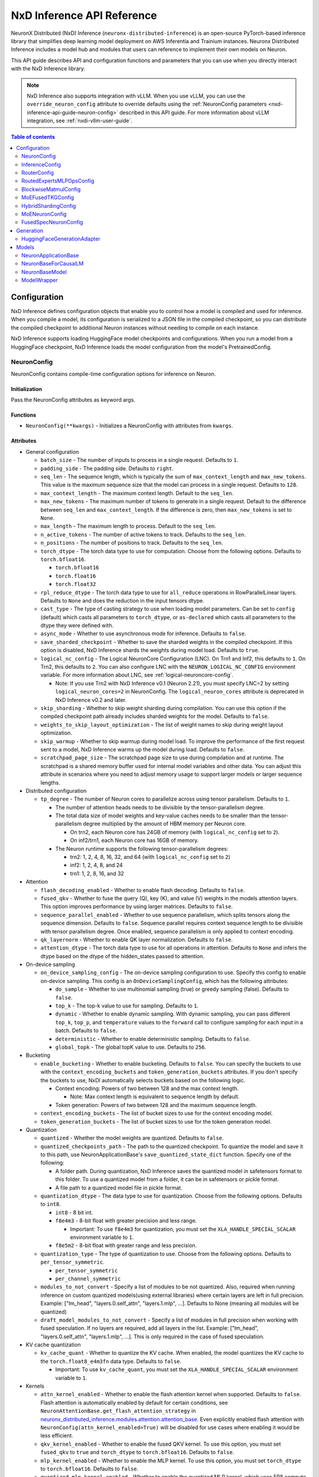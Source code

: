 .. _nxd-inference-api-guide:

NxD Inference API Reference
===========================

NeuronX Distributed (NxD) Inference (``neuronx-distributed-inference``) is
an open-source PyTorch-based inference library that simplifies deep learning
model deployment on AWS Inferentia and Trainium instances. Neuronx Distributed
Inference includes a model hub and modules that users can reference to
implement their own models on Neuron.

This API guide describes API and configuration functions and parameters that you
can use when you directly interact with the NxD Inference library.

.. note ::

   NxD Inference also supports integration with vLLM. When you use vLLM, you can
   use the ``override_neuron_config`` attribute to override defaults using the
   :ref:`NeuronConfig parameters <nxd-inference-api-guide-neuron-config>` described
   in this API guide. For more information about vLLM integration, see :ref:`nxdi-vllm-user-guide`.


.. contents:: Table of contents
   :local:
   :depth: 2

Configuration
-------------

NxD Inference defines configuration objects that enable you to control how a model
is compiled and used for inference. When you compile a model, its configuration is
serialized to a JSON file in the compiled checkpoint, so you can distribute the
compiled checkpoint to additional Neuron instances without needing to compile on
each instance.

NxD Inference supports loading HuggingFace model checkpoints and configurations.
When you run a model from a HuggingFace checkpoint, NxD Inference loads the model
configuration from the model's PretrainedConfig.

.. _nxd-inference-api-guide-neuron-config:

NeuronConfig
~~~~~~~~~~~~

NeuronConfig contains compile-time configuration options for inference on Neuron. 

Initialization
^^^^^^^^^^^^^^

Pass the NeuronConfig attributes as keyword args.

Functions
^^^^^^^^^

- ``NeuronConfig(**kwargs)`` - Initializes a NeuronConfig with
  attributes from ``kwargs``.

Attributes
^^^^^^^^^^

- General configuration

  - ``batch_size`` - The number of inputs to process in a single
    request. Defaults to ``1``.
  - ``padding_side`` - The padding side. Defaults to ``right``.
  - ``seq_len`` - The sequence length, which is typically the sum of
    ``max_context_length`` and ``max_new_tokens``. This value is the
    maximum sequence size that the model can process in a single
    request. Defaults to ``128``.
  - ``max_context_length`` - The maximum context length. Default to the
    ``seq_len``.
  - ``max_new_tokens`` - The maximum number of tokens to generate in a
    single request. Default to the difference between ``seq_len`` and
    ``max_context_length``. If the difference is zero, then
    ``max_new_tokens`` is set to ``None``.
  - ``max_length`` - The maximum length to process. Default to the
    ``seq_len``.
  - ``n_active_tokens`` - The number of active tokens to track. Defaults
    to the ``seq_len``.
  - ``n_positions`` - The number of positions to track. Defaults to the
    ``seq_len``.
  - ``torch_dtype`` - The torch data type to use for computation. Choose
    from the following options. Defaults to ``torch.bfloat16``.

    - ``torch.bfloat16``
    - ``torch.float16``
    - ``torch.float32``

  - ``rpl_reduce_dtype`` - The torch data type to use for ``all_reduce``
    operations in RowParallelLinear layers. Defaults to ``None`` and does the 
    reduction in the input tensors dtype.
  - ``cast_type`` - The type of casting strategy to use when loading model parameters. 
    Can be set to ``config`` (default) which casts all parameters to ``torch_dtype``, 
    or ``as-declared`` which casts all parameters to the dtype they were defined with.
  - ``async_mode`` - Whether to use asynchronous mode for inference.
    Defaults to ``false``.
  - ``save_sharded_checkpoint`` - Whether to save the sharded weights in
    the compiled checkpoint. If this option is disabled, NxD Inference
    shards the weights during model load. Defaults to ``true``.
  - ``logical_nc_config`` - The Logical NeuronCore Configuration (LNC).
    On Trn1 and Inf2, this defaults to ``1``. On Trn2, this defaults to ``2``.
    You can also configure LNC with the ``NEURON_LOGICAL_NC_CONFIG`` environment
    variable. For more information about LNC, see :ref:`logical-neuroncore-config`.

    - Note: If you use Trn2 with NxD Inference v0.1 (Neuron 2.21), you must
      specify LNC=2 by setting ``logical_neuron_cores=2`` in NeuronConfig.
      The ``logical_neuron_cores`` attribute is deprecated in NxD Inference v0.2
      and later.

  - ``skip_sharding`` - Whether to skip weight sharding during compilation.
    You can use this option if the compiled checkpoint path already
    includes sharded weights for the model. Defaults to ``false``.
  - ``weights_to_skip_layout_optimization`` - The list of weight names
    to skip during weight layout optimization.
  - ``skip_warmup`` - Whether to skip warmup during model load. To improve
    the performance of the first request sent to a model, NxD Inference
    warms up the model during load. Defaults to ``false``.
  - ``scratchpad_page_size`` - The scratchpad page size to use during compilation
    and at runtime. The scratchpad is a shared memory buffer used for internal
    model variables and other data. You can adjust this attribute in scenarios
    where you need to adjust memory usage to support larger models or larger
    sequence lengths.

- Distributed configuration

  - ``tp_degree`` - The number of Neuron cores to parallelize across
    using tensor parallelism. Defaults to ``1``.

    - The number of attention heads needs to be divisible by the
      tensor-parallelism degree.
    - The total data size of model weights and key-value caches needs to
      be smaller than the tensor-parallelism degree multiplied by the
      amount of HBM memory per Neuron core.

      - On trn2, each Neuron core has 24GB of memory (with
        ``logical_nc_config`` set to ``2``).
      - On inf2/trn1, each Neuron core has 16GB of memory.

    - The Neuron runtime supports the following tensor-parallelism
      degrees:

      - trn2: 1, 2, 4, 8, 16, 32, and 64 (with ``logical_nc_config``
        set to ``2``)
      - inf2: 1, 2, 4, 8, and 24
      - trn1: 1, 2, 8, 16, and 32

- Attention

  - ``flash_decoding_enabled`` - Whether to enable flash decoding.
    Defaults to ``false``.
  - ``fused_qkv`` - Whether to fuse the query (Q), key (K), and value
    (V) weights in the models attention layers. This option improves
    performance by using larger matrices. Defaults to ``false``.
  - ``sequence_parallel_enabled`` - Whether to use sequence parallelism,
    which splits tensors along the sequence dimension. Defaults to
    ``false``. Sequence parallel requires context sequence length to
    be divisible with tensor parallelism degree. Once enabled, sequence parallelism
    is only applied to context encoding.
  - ``qk_layernorm`` - Whether to enable QK layer normalization.
    Defaults to ``false``.
  - ``attention_dtype`` - The torch data type to use for all operations in attention. 
    Defaults to ``None`` and infers the dtype based on the dtype of the hidden_states passed to attention.

- On-device sampling

  - ``on_device_sampling_config`` - The on-device sampling configuration
    to use. Specify this config to enable on-device sampling. This
    config is an ``OnDeviceSamplingConfig``, which has the following
    attributes:

    - ``do_sample`` - Whether to use multinomial sampling (true) or
      greedy sampling (false). Defaults to ``false``.
    - ``top_k`` - The top-k value to use for sampling. Defaults to
      ``1``.
    - ``dynamic`` - Whether to enable dynamic sampling. With dynamic
      sampling, you can pass different ``top_k``, ``top_p``, and
      ``temperature`` values to the ``forward`` call to configure
      sampling for each input in a batch. Defaults to ``false``.
    - ``deterministic`` - Whether to enable deterministic sampling.
      Defaults to ``false``.
    - ``global_topk`` - The global topK value to use. Defaults to
      ``256``.

- Bucketing

  - ``enable_bucketing`` - Whether to enable bucketing. Defaults to
    ``false``. You can specify the buckets to use with the
    ``context_encoding_buckets`` and ``token_generation_buckets``
    attributes. If you don't specify the buckets to use, NxDI
    automatically selects buckets based on the following logic.

    - Context encoding: Powers of two between 128 and the max context
      length.

      - Note: Max context length is equivalent to sequence length by
        default.

    - Token generation: Powers of two between 128 and the maximum
      sequence length.

  - ``context_encoding_buckets`` - The list of bucket sizes to use for
    the context encoding model.
  - ``token_generation_buckets`` - The list of bucket sizes to use for
    the token generation model.

- Quantization

  - ``quantized`` - Whether the model weights are quantized. Defaults to
    ``false``.
  - ``quantized_checkpoints_path`` - The path to the quantized
    checkpoint. To quantize the model and save it to this path, use
    NeuronApplicationBase's ``save_quantized_state_dict`` function.
    Specify one of the following:

    - A folder path. During quantization, NxD Inference
      saves the quantized model in safetensors format to this folder. To
      use a quantized model from a folder, it can be in safetensors or
      pickle format.
    - A file path to a quantized model file in pickle format.

  - ``quantization_dtype`` - The data type to use for quantization.
    Choose from the following options. Defaults to ``int8``.

    - ``int8`` - 8 bit int.
    - ``f8e4m3`` - 8-bit float with greater precision and less range.

      - Important: To use ``f8e4m3`` for quantization, you must set the
        ``XLA_HANDLE_SPECIAL_SCALAR`` environment variable to ``1``.

    - ``f8e5m2`` - 8-bit float with greater range and less precision.

  - ``quantization_type`` - The type of quantization to use. Choose from
    the following options. Defaults to ``per_tensor_symmetric``.

    - ``per_tensor_symmetric``
    - ``per_channel_symmetric``

  - ``modules_to_not_convert`` - Specify a list of modules to be not quantized. Also, required when running inference on custom quantized models(using external libraries) where certain layers are left in full precision. Example: ["lm_head", "layers.0.self_attn", "layers.1.mlp", ...].
    Defaults to None (meaning all modules will be quantized)

  - ``draft_model_modules_to_not_convert`` - Specify a list of modules in full precision when working with fused speculation. If no layers are required, add all layers in the list. Example: ["lm_head", "layers.0.self_attn", "layers.1.mlp", ...].
    This is only required in the case of fused speculation.

- KV cache quantization

  - ``kv_cache_quant`` - Whether to quantize the KV cache. When enabled,
    the model quantizes the KV cache to the ``torch.float8_e4m3fn`` data
    type. Defaults to ``false``.

    - Important: To use ``kv_cache_quant``, you must set the
      ``XLA_HANDLE_SPECIAL_SCALAR`` environment variable to ``1``.

- Kernels

  - ``attn_kernel_enabled`` - Whether to enable the flash attention
    kernel when supported. Defaults to ``false``. Flash attention is automatically enabled by default for certain conditions,
    see ``NeuronAttentionBase.get_flash_attention_strategy`` in 
    `neuronx_distributed_inference.modules.attention.attention_base <https://github.com/aws-neuron/neuronx-distributed-inference/blob/main/src/neuronx_distributed_inference/modules/attention/attention_base.py>`_.
    Even explicitly enabled flash attention with ``NeuronConfig(attn_kernel_enabled=True)`` will be disabled for use cases
    where enabling it would be less efficient.
  - ``qkv_kernel_enabled`` - Whether to enable the fused QKV kernel. To
    use this option, you must set ``fused_qkv`` to ``true`` and ``torch_dtype``
    to ``torch.bfloat16``. Defaults to ``false``.
  - ``mlp_kernel_enabled`` - Whether to enable the MLP kernel. To use this
    option, you must set ``torch_dtype`` to ``torch.bfloat16``. Defaults
    to ``false``.
  - ``quantized_mlp_kernel_enabled`` - Whether to enable the quantized
    MLP kernel, which uses FP8 compute to improve performance. To use this
    option, you must set ``mlp_kernel_enabled`` to ``true``. Defaults to ``false``.
  - ``rmsnorm_quantize_kernel_enabled`` - Whether to enable the
    quantized RMS norm kernel. Defaults to ``false``.

- Continuous batching

  - ``is_continuous_batching`` - Whether to enable continuous batching.
    Defaults to ``false``.
  - ``max_batch_size`` - The maximum batch size to use for continuous
    batching. Defaults to ``batch_size``.
  - ``ctx_batch_size`` - The maximum batch size to use for the context
    encoding model in continuous batching. Defaults to ``batch_size``.
  - ``tkg_batch_size`` - The maximum batch size to use for the token
    generation model in continuous batching. Defaults to ``batch_size``.

- Speculative decoding

  - ``speculation_length`` - The number of tokens to generate with the
    draft model before checking work with the primary model. Set this
    value to a positive integer to enable speculation. Defaults to
    ``0``.
  - ``spec_batch_size`` - The batch size to use for speculation.
    Defaults to ``batch_size``.
  - ``enable_eagle_speculation`` - Whether to enable EAGLE speculation,
    where the previous hidden state is passed to a specialized target
    model to improve performance. Defaults to ``false``.
  - ``enable_eagle_draft_input_norm`` - Whether to perform input
    normalization in the EAGLE draft model. Defaults to ``false``.
  - ``enable_fused_speculation`` - Whether to enable fused speculation,
    where the target and draft model are fused into a single compiled
    model to improve performance. Fused speculation is enabled by
    default if ``enable_eagle_speculation`` is true. Otherwise, this
    defaults to ``false``.

- Medusa decoding - Medusa is a speculation method that uses multiple
  smaller LM heads to perform speculation.

  - ``is_medusa`` - Whether to use Medusa decoding. Defaults to
    ``false``
  - ``medusa_speculation_length`` - The number of tokens to generate
    with the Medusa heads before checking work with the primary model.
    Set this value to a positive integer. Defaults to ``0``.
  - ``num_medusa_heads`` - The number of LM heads to use for Medusa.
    Defaults to ``0``.
  - ``medusa_tree`` - The Medusa tree to use. For an example, see
    ``medusa_mc_sim_7b_63.json`` in the ``examples`` folder.



- Multi-LoRA serving

  - ``lora_config`` - The multi-lora serving configuration to use. Defaults to ``none``. Specify this config to enable multi-LoRA serving. This
    config is ``LoraServingConfig``, which has the following
    attributes:

    - ``max_loras`` - The maximum number of concurrent LoRA adapters 
      in device memory. Defaults to ``1``.
    - ``lora_ckpt_paths`` - The checkpoint paths for LoRA adapters with key-value pairs. The key is the adapter ID and the value is the local path of the LoRA adapter checkpoint.
    - ``lora_memory_transpose`` - Transpose memory layout to optimize 
      inference performance. Defaults to ``True``.
    - ``lora_shard_linear_layer`` - Shard the linear layer across TP group to 
      reduce memory consumption at the cost of communication overehead. 
      Defaults to ``False``.


- Compilation configuration

  - ``cc_pipeline_tiling_factor`` - The pipeline tiling factor to use
    for collectives. Defaults to ``2``.

- Debugging

  - ``output_logits`` - Whether to return model logits from the Neuron device
    when using on-device sampling. With on-device sampling, the model samples
    the logits on-device to return a singular token, and the model output includes only
    the tokens (without the logits) to improve performance. The ``output_logits`` feature enables
    you to output the logits alongside the token, which enables you to run logit
    validation and investigate the model output. Note: This feature
    impacts performance and shouldn't be used in production; this should 
    only be used for testing and debugging model logits.

InferenceConfig
~~~~~~~~~~~~~~~

InferenceConfig contains a NeuronConfig and model configuration
attributes.


.. _initialization-1:

Initialization
^^^^^^^^^^^^^^

You can pass attributes through keyword args, or provide a
``load_config`` hook that is called during initialization to load the
configuration attributes.

InferenceConfig is compatible with HuggingFace ``transformers``. To use
a model from HuggingFace ``transformers``, you can populate an
InferenceConfig with the attributes from the model's PretrainedConfig,
which is stored in ``config.json`` in the model checkpoint.

::

   from neuronx_distributed_inference.models.llama import (
       LlamaInferenceConfig,
       LlamaNeuronConfig
   )
   from neuronx_distributed_inference.utils.hf_adapter import load_pretrained_config

   model_path = "/home/ubuntu/models/Meta-Llama-3.1-8B"

   neuron_config = LlamaNeuronConfig()
   config = LlamaInferenceConfig(
       neuron_config,
       load_config=load_pretrained_config(model_path),
   )

.. _attributes-1:

Attributes
^^^^^^^^^^

An InferenceConfig includes ``neuron_config`` and any other attributes
that you set during initialization.

- ``neuron_config`` - The NeuronConfig for this inference config.
- ``fused_spec_config`` - The FusedSpecNeuronConfig for this inference
  config. Provide a fused spec config if using fused speculation.
- ``load_config`` - The ``load_config`` hook to run during
  initialization. You can provide a load config hook to load
  configuration attributes from another source. To load from a
  HuggingFace PretrainedConfig, pass the load config hook returned by
  ``load_pretrained_config``. The ``load_pretrained_config`` hook
  provider takes the model path as its argument.

InferenceConfig also supports an attribute map, which lets you configure
additional names or aliases for attributes. When you get or set an
attribute by an alias, you retrieve or modify the value of the original
attribute. When you initialize an InferenceConfig from a HuggingFace
PretrainedConfig, it automatically inherits the attribute map from that
PretrainedConfig.

.. _functions-1:

Functions
^^^^^^^^^

- ``InferenceConfig(neuron_config, load_config=None, **kwargs)`` -
  Initializes an InferenceConfig.
- ``load_config(self)`` - Loads the config attributes. This function
  does nothing by default; subclasses can override it to provide a
  model-specific implementation. This function is called during
  initialization unless a ``load_config`` hook is provided.
- ``get_required_attributes(self)`` - Returns the list of attribute
  names that must be present in this config for it to validate during
  initialization. This function returns an empty list by default;
  subclasses can override it to require model-specific attributes to be
  present.
- ``validate_config(self)`` - Checks that the config is valid. This
  function is called during initialization. By default, this function
  checks that the attributes returned by ``get_required_attributes`` are
  present. Subclasses can override this function to implement
  model-specific validation.
- ``save(self, model_path)`` - Serializes the config to a JSON file,
  ``neuron_config.json`` in the given model path.
- ``to_json_file(self, json_file)`` - Serializes the config to the given
  JSON file.
- ``to_json_string(self)`` - Serializes the config to a string in JSON
  format.
- ``load(cls, model_path, **kwargs)`` - Loads the config from the
  ``neuron_config.json`` file in the given model path. You can specify
  ``kwargs`` to override attributes in the config.
- ``from_json_file(cls, json_file, **kwargs)`` - Loads the config from
  the given JSON file. You can specify ``kwargs`` to override attributes
  in the config.
- ``from_json_string(cls, json_string, **kwargs)`` - Loads the config
  from the given JSON string. You can specify ``kwargs`` to override
  attributes in the config.
- ``get_neuron_config_cls(cls)`` - Returns the NeuronConfig class type
  to use for this InferenceConfig. This function returns
  ``NeuronConfig`` by default; subclasses can override this function to
  configure a specific NeuronConfig subclass to use.

RouterConfig
~~~~~~~~~~~

Configuration class for expert router in mixture-of-experts models. This config specifies the activation function and data type used in the router component.

.. _initialization-4:

Initialization
^^^^^^^^^^^^^

Initialize directly with parameters or use the from_kwargs class method.

.. _functions-4:

Functions
^^^^^^^^

- ``RouterConfig(**kwargs)`` - Initializes router configuration with specified activation function and data type.

.. _attributes-4:

Attributes
^^^^^^^^^

- ``act_fn`` - Activation function to use in the router. Defaults to ``"softmax"``. See ACT2FN for supported activations.
- ``dtype`` - Data type for router computations. Defaults to ``torch.float32``.

RoutedExpertsMLPOpsConfig
~~~~~~~~~~~~~~~~~~~~~~~~

Configuration class for routed experts in mixture-of-experts models. This class shares several configuration flags with MoENeuronConfig and provides additional settings specific to expert MLPs.

.. _initialization-6:

Initialization
^^^^^^^^^^^^^

Initialize with specific parameters for expert MLP operations.

.. _attributes-6:

Attributes
^^^^^^^^^

- ``num_experts`` - Total number of experts in the model.
- ``hidden_size`` - Hidden dimension of the layers.
- ``intermediate_size`` - Intermediate dimension of the layers.
- ``top_k`` - Number of experts activated per token. Must be less than or equal to num_experts.
- ``hidden_act`` - Activation function for hidden layers. See ACT2FN for supported activations.
- ``glu_mlp`` -  When True, combines gate and up projection; otherwise, uses simple up projection.
- ``bias`` - Whether to include bias terms in linear layers. Defaults to ``False``.
- ``glu_type`` - Type of GLU activation to use. Defaults to ``GLUType.GLU``.
- ``hidden_act_scaling_factor`` - Scaling factor applied to gate projections before activation. Defaults to ``1.0``
- ``hidden_act_bias`` - Bias term added to the up projection values. Defaults to ``0.0``.
- ``capacity_factor`` - Controls expert capacity and token dropping rate. None indicates full capacity with no token dropping.
- ``use_index_calc_kernel`` - Whether to use specialized kernel for index calculations. Defaults to ``False``.
- ``gate_clamp_upper_limit`` - Upper bound for clamping expert MLP gate projection results. No clamping if ``None``.
- ``gate_clamp_lower_limit`` - Lower bound for clamping expert MLP gate projection results. No clamping if ``None``.
- ``up_clamp_upper_limit`` - Upper bound for clamping expert MLP up projection results. No clamping if ``None``.
- ``up_clamp_lower_limit`` - Lower bound for clamping expert MLP up projection results. No clamping if ``None``.
- ``normalize_top_k_affinities`` - Whether to normalize chosen experts' affinities before combining with MLP outputs. Defaults to ``False``.
- ``early_expert_affinity_modulation`` - Whether to enable early modulation of expert affinities. Defaults to ``False``.
- ``input_layer_init_method`` - Initialization function for input linear layer weights. Defaults to ``None``.
- ``output_layer_init_method`` - Initialization function for output linear layer weights. Defaults to ``None``.
- ``enable_spmd_rank`` - Whether to use runtime rank information in inference. Defaults to ``False``.
- ``is_prefill`` - Whether the configuration is for prefill computation. Defaults to ``None``.

BlockwiseMatmulConfig
~~~~~~~~~~~~~~~~~~~~

Configuration class for blockwise matrix multiplication operations. This config contains settings that control how blockwise matrix multiplication is performed, particularly in the context of expert MLPs.

.. _initialization-3:

Initialization
^^^^^^^^^^^^^

Initialize with specific parameters or use the from_kwargs class method.

.. _functions-3:

Functions
^^^^^^^^

- ``BlockwiseMatmulConfig(**kwargs)`` - Initializes configuration with the specified attributes.

.. _attributes-3:

Attributes
^^^^^^^^^

- ``block_size`` - Size of blocks used in blockwise matrix multiplication.
- ``use_block_parallel`` - Whether to enable block parallel blockwise matmul NKI kernel.
- ``block_sharding_strategy`` - Strategy for block parallel blockwise matmul kernel implementation.

  - ``BlockShardStrategy.HI_LO`` - distribute upper half and lower half blocks across LNCs.
  - ``BlockShardStrategy.PING_PONG`` - distribute odd blocks on NC0 and even blocks on NC1.
  
- ``skip_dma_token`` - Kernel optimization flag for skipping token DMA operations for padding. When true, inputs to blockwise kernel don't require padding.
- ``skip_dma_weight`` - Kernel optimization flag for skipping weight DMA operations for padding.
- ``logical_nc_config`` - LNC size configuration. Defaults to 1 on trn1 and 2 on trn2.
- ``blockwise_nki_autograd_cls`` - NKI function implementing blockwise matmul for expert MLPs. Defaults to ``BlockwiseMatmulNKIFunc`` when None.
- ``use_torch_block_wise`` - Forces using PyTorch implementation of blockwise matmul for expert MLPs instead of NKI kernel.
- ``parallelize_token_to_block_mapping`` - Enables parallel computation of block position to token indices mapping. Enabled by default.
- ``optimized_block_to_token_mapping`` - When enabled, token position in blocks will only include top k experts.
- ``always_augment_inputs_for_blockwise_matmul`` - Forces padding of inputs to blockwise kernel regardless of skip_dma value.
- ``use_shard_on_intermediate_dynamic_while`` - Enables shard-on-intermediate dynamic while kernel.
- ``use_shard_on_block_dynamic_while`` - Enables shard-on-block dynamic while kernel.
- ``num_static_blocks`` - Number of static blocks to compute in dynamic kernel. Static blocks have fixed computation, while dynamic blocks can be skipped.

MoEFusedTKGConfig
~~~~~~~~~~~~~~~~

Configuration class for fused Token Generation operations in mixture-of-experts models. This config controls various kernel optimizations and fusion options.

.. _initialization-7:

Initialization
^^^^^^^^^^^^^

Initialize with settings for quantization and kernel enablement options.

.. _attributes-7:

Attributes
^^^^^^^^^

- ``quantized`` - Whether weights are quantized or not.
- ``moe_fused_kernel_enabled`` - Whether to enable the fused MoE kernel. Defaults to ``None``.
- ``router_topk_kernel_enabled`` - Whether to enable the router top-k kernel optimization. Defaults to ``None``.
- ``expert_mlp_kernel_enabled`` - Whether to enable the expert MLP kernel optimization. Defaults to ``None``.
- ``shared_mlp_kernel_enabled`` - Whether to enable the shared MLP kernel optimization. Defaults to ``None``.

HybridShardingConfig
~~~~~~~~~~~~~~~~~~~

Configuration class for hybrid sharding in mixture-of-experts models. This config specifies different parallelism degrees for CTE (Context Encoding) and TKG (Token Generation) components.

.. _initialization-5:

Initialization
^^^^^^^^^^^^^

Initialize with keyword arguments specifying parallelism degrees.

.. _functions-5:

Functions
^^^^^^^^

- ``HybridShardingConfig(**kwargs)`` - Initializes configuration with specified parallelism degrees.

.. _attributes-5:

Attributes
^^^^^^^^^

- ``moe_cte_tp_degree`` - Tensor parallelism degree for Context Encoding. Defaults to ``1``.
- ``moe_cte_ep_degree`` - Expert parallelism degree for Context Encoding. Defaults to ``1``.
- ``moe_tkg_tp_degree`` - Tensor parallelism degree for Token Generation. Defaults to ``1``.
- ``moe_tkg_ep_degree`` - Expert parallelism degree for Token Generation. Defaults to ``1``.

.. _nxd-inference-api-guide-moe-neuron-config:

MoENeuronConfig
~~~~~~~~~~~~~~~

A NeuronConfig subclass for mixture-of-experts (MoE) models. This config
includes attributes specific to MoE models. MoE model configurations, such
as DbrxNeuronConfig, are subclasses of MoENeuronConfig.

.. _initialization-2:

Initialization
^^^^^^^^^^^^^^

Pass the attributes as keyword args.

.. _functions-2:

Functions
^^^^^^^^^

- ``MoENeuronConfig(**kwargs)`` - Initializes an MoENeuronConfig with
  attributes from ``kwargs``.

.. _attributes-2:

Attributes
^^^^^^^^^^
- General

  - ``moe_tp_degree`` - Tensor parallelism degree for MoE. Defaults to ``1``.
  - ``moe_ep_degree`` - Expert parallelism degree. Defaults to ``1``.
  - ``hybrid_sharding_config(**kwargs)`` - Configuration for hybrid model sharding. Defaults to ``None``.

- Router

  - ``router_config(**kwargs)`` - Configuration for the expert router. Can be initialized from a dictionary or kwargs.
  - ``return_expert_index`` - Whether to return expert indices in output. Defaults to ``False``.
  - ``return_router_logits`` - Whether to return router logits in output. Defaults to ``False``.

- Expert MLPs

  - ``blockwise_matmul_config(**kwargs)`` - Configuration for blockwise matrix multiplication. Defaults to empty config.
  - ``capacity_factor`` - The capacity factor to use when allocating
    tokens across experts. When an expert is at capacity, tokens allocated
    to that expert are dropped until that expert has capacity again.
    Defaults to ``None``, which means that NxDI waits until an expert has
    capacity, and no tokens are dropped.
  - ``glu_mlp`` - Whether to use a Gated Linear Unit in the MLP. Defaults
    to ``false``
  - ``glu_type`` - Type of GLU activation to use. Defaults to ``"glu"``.
  - ``hidden_act_scaling_factor`` - Scaling factor applied to gate projections before activation. Defaults to ``1.0``.
  - ``hidden_act_bias`` - Bias term added to the up projection values. Defaults to ``0.0``.
  - ``gate_clamp_upper_limit`` - Upper limit for clamping experts gate values. Defaults to ``None``.
  - ``gate_clamp_lower_limit`` - Lower limit for clamping experts gate values. Defaults to ``None``.
  - ``up_clamp_upper_limit`` - Upper limit for clamping experts up values. Defaults to ``None``.
  - ``up_clamp_lower_limit`` - Lower limit for clamping experts up values. Defaults to ``None``.
  - ``use_index_calc_kernel`` - Whether to use specialized kernel for index calculations. Defaults to ``False``.
  - ``early_expert_affinity_modulation`` - Enable early modulation of expert affinities. Defaults to ``False``.
  - ``normalize_top_k_affinities`` - Whether to normalize the top-k expert affinities. Defaults to ``True``.

- Shared Experts 

  - ``fused_shared_experts`` - Whether to use fused gate/up computation for shared experts. Defaults to ``False``.
  - ``shared_experts_sequence_parallel_enabled`` - Enable sequence parallelism for shared experts. Defaults to ``False``.
  - ``transpose_shared_experts_weights`` - Whether to transpose weights for shared experts. Defaults to ``False``.

FusedSpecNeuronConfig
~~~~~~~~~~~~~~~~~~~~~

A configuration for a model that uses fused speculation, which is a speculative
decoding feature where the target and draft models are compiled into a combined model to improve
performance. For more information, see :ref:`nxd-fused-speculative-decoding`.

.. _attributes-3:

Attributes
^^^^^^^^^^

- ``worker_cls`` - The model class to use for fused speculation. This
  class should be a subclass of NeuronBaseModel.
- ``draft_config`` - The InferenceConfig for the draft model.
- ``draft_model_path`` - The path to the draft model checkpoint.

Generation
----------

HuggingFaceGenerationAdapter
~~~~~~~~~~~~~~~~~~~~~~~~~~~~

NxD Inference supports running inference with the HuggingFace ``generate``
inference. To use HuggingFace-style generation, create a
HuggingFaceGenerationAdapter that wraps a Neuron application model.
Then, you can call ``generate`` on the adapted model.

::

   generation_model = HuggingFaceGenerationAdapter(neuron_model)
   outputs = generation_model.generate(
       inputs.input_ids,
       attention_mask=inputs.attention_mask,
       generation_config=generation_config
   )

Models
------

NxD Inference provides a :ref:`model hub<nxdi-model-reference>` with production
ready models. You can use these existing models to run inference, or use them as
reference implementations when you develop your own models on Neuron. All model
inherit from base classes that provide a basic set of functionality that
is common to all models.

NeuronApplicationBase
~~~~~~~~~~~~~~~~~~~~~

NeuronApplicationBase is the base class for all application models,
including NeuronBaseForCausalLM. NeuronApplicationBase provides
functions to compile and load models. This class extends
``torch.nn.Module``. Application models are the entry point to running
inference with NxD Inference. You can extend this class to define new
application models that implement use cases in addition to causal LM.

.. _attributes-4:

Attributes
^^^^^^^^^^

- ``config`` - The InferenceConfig for this model.
- ``neuron_config`` - The NeuronConfig for this model.
- ``model_path`` - The model path for this model.
- ``models`` - The list of models that make up this application model.
  These models are instances of ModelWrapper. Add models to this list to
  compile them with ``compile``.
- ``is_compiled`` - Whether this model is compiled.
- ``is_loaded_to_neuron`` - Whether this model is loaded to the Neuron
  device.

.. _functions-3:

Functions
^^^^^^^^^

- ``NeuronApplicationBase(self, model_path, config=None, neuron_config=None)``
  - Initializes an application model from the given model path, and
  optionally the given InferenceConfig (``config``) and NeuronConfig
  (``neuron_config``). If no InferenceConfig is provided, this function
  loads the config from the given model path.
- ``compile(self, compiled_model_path, debug=False)`` - Compiles this
  model for Neuron and saves the compiled model to the given path. This
  function compiles all models added to ``self.models``. This function
  also shards the weights for the model. To produce HLO files that have
  source annotations enabled for debugging, set ``debug`` to ``True``. When ``debug`` is enabled, HLOs contain following attributes for each computation: ``op_type``, ``op_name``, ``source_file``, and ``source_line``.
- ``load(self, compiled_model_path)`` - Loads the compiled model from
  the given path to the Neuron device. This function also loads the
  model weights to the Neuron device.
- ``load_weights(self, compiled_model_path)`` - Loads the model weights
  from the given path to the Neuron device. You can call this function
  to load new weights without reloading the entire model.
- ``shard_weights(self, compiled_model_path)`` - Shards the model's
  weights and serializes the sharded weights to the given path.
- ``forward(self, **kwargs)`` - The forward function for this
  application model. This function must be implemented by subclasses.
- ``validate_config(cls, config)`` - Checks whether the config is valid
  for this model. By default, this function requires that
  ``neuron_config`` is present. This function can be implemented by
  subclasses to provide model-specific validation.
- ``get_compiler_args(self)`` - Returns the Neuron compiler arguments to
  use when compiling this model. By default, this returns no compiler
  arguments. This function can be implemented by subclasses to use
  model-specific compiler args.
- ``to_cpu(self)`` - Allows inference to be run entirely on CPU. Use this 
  in place of the ``compile`` and ``load`` functions. Note that CPU inference 
  doesn't currently work for configurations that use kernels.
- ``get_state_dict(cls, model_path, config)`` - Gets the state dict for
  this model. By default, this function loads the state dict from the
  given model path. This function calls the class'
  ``convert_hf_to_neuron_state_dict`` function to convert the state dict
  according to the specific model. Subclasses can override this function
  to provide custom state dict loading.

  - When loading the state dict, this function replaces keys that start
    with the class' ``_STATE_DICT_MODEL_PREFIX`` value with the class'
    ``_NEW_STATE_DICT_MODEL_PREFIX`` value. Subclasses can set these
    values to update the state dict keys accordingly.

- ``convert_hf_to_neuron_state_dict`` - Converts a state dict from HF
  format to the format expected by Neuron. By default, this function
  returns the state dict without modifying it; subclasses can override
  this to provide custom conversion for each model.
- ``save_quantized_state_dict(cls, model_path, config)`` - Quantizes the
  model's state dict and saves the quantized checkpoint to the
  ``quantized_checkpoint_path`` from the given config's NeuronConfig.
- ``generate_quantized_state_dict(cls, model_path, config)`` - Generates
  the quantized state dict for this model. This function loads the
  HuggingFace model from the given model path in order to quantize the
  model. Then, this function passes the quantized model to
  ``prepare_quantized_state_dict`` to generate the state dict.
  Subclasses can override this function to customize quantization.
- ``prepare_quantized_state_dict(cls, hf_model_quant)`` - Prepares the
  quantized state dict for the model. By default, this function converts
  the state dict from qint8 to int8. Subclasses can override this
  function to customize quantization.
- ``load_hf_model(model_path)`` - Loads the equivalent HuggingFace model
  from the given model path. Subclasses must implement this function to
  use quantization or to generate expected outputs when evaluating
  accuracy with ``accuracy.py``.
- ``reset(self)`` - Resets the model state. By default, this function
  does nothing; subclasses can implement it to provide custom behavior.

NeuronBaseForCausalLM
~~~~~~~~~~~~~~~~~~~~~

NeuronBaseForCausalLM is the base application class that you use to generate
text with causal language models. This class extends NeuronApplicationBase.
You can extend this class to run text generation in custom models.

.. _attributes-5:

Attributes
^^^^^^^^^^

- ``kv_cache_populated`` - Whether the KV cache is populated.

.. _functions-4:

Functions
^^^^^^^^^

- ``NeuronBaseForCausalLM(self, *args, **kwargs)`` - Initializes the
  NeuronApplicationBase and configures the models used in this LM
  application, including context encoding, token gen, and others, based
  on the given NeuronConfig.
- ``forward(self, input_ids=None, seq_ids=None, attention_mask=None, position_ids=None, sampling_params=None, prev_hidden=None, past_key_values=None, inputs_embeds=None, labels=None, use_cache=None, output_attentions=None, output_hidden_states=None, medusa_args=None, return_dict=None, input_capture_hook=None)``
  - The forward function for causal LM. This function routes the forward
  pass to the correct sub-model (such as context encoding or token
  generation) based on the current model state. If an ``input_capture_hook``
  function is provided, the forward function calls the hook with the model
  inputs as arguments.
- ``reset(self)`` - Resets the model for a new batch of inference. After
  the model is reset, a subsequent run will invoke the context encoding
  model.
- ``reset_kv_cache(self)`` - Resets the KV cache by replacing its key
  values with zeroes.

NeuronBaseModel
~~~~~~~~~~~~~~~

NeuronBaseModel is the base class for all models. This class extends
``torch.nn.Module``. In instances of NeuronBaseModel, you define the
modules, such as attention, MLP, and decoder layers, that make up a model.
You can extend this class to define custom decoder models.

.. _attributes-6:

Attributes
^^^^^^^^^^

- ``sampler`` - The sampler to use for on-device sampling.
- ``kv_mgr`` - The KV cache manager to use to manage the KV cache.
- ``sequence_dimension`` - The dimension for sequence parallelism.

.. _functions-5:

Functions
^^^^^^^^^

- ``NeuronBaseModel(config, optimize_inference=True)`` - Initializes the
  Neuron model from the given config. If ``optimize_inference`` is true,
  then this initializes a KV cache manager and sampler (if on-device
  sampling).
- ``setup_attr_for_model(self, config)`` - Initializes the following
  attributes for the model. These attributes are used by modules within
  the model. Subclasses must implement this function to set these
  attributes from the config.

  - ``on_device_sampling``
  - ``tp_degree``
  - ``hidden_size``
  - ``num_attention_heads``
  - ``num_key_value_heads``
  - ``max_batch_size``
  - ``buckets``

- ``init_model(self, config)`` - Initializes the following modules for
  the model. Subclasses must implement this function.

  - ``embed_tokens``
  - ``layers``
  - ``norm``
  - ``lm_head``

- ``forward(self, input_ids, attention_mask, position_ids, seq_ids, accepted_indices=None, current_length=None, medusa_mask=None, scatter_index=None)``
  - The forward function for this model.

ModelWrapper
~~~~~~~~~~~~

Wraps a model to prepare it for compilation. Neuron applications, such
as NeuronBaseForCausalLM, use this class to prepare a model for
compilation. ModelWrapper defines the inputs to use when tracing the
model during compilation.

To define a custom model with additional model inputs, you can extend ModelWrapper
and override the ``input_generator`` function, which defines the inputs for tracing.

.. _functions-6:

Functions
^^^^^^^^^

- ``ModelWrapper(config, model_cls, tag, compiler_args)`` - Initializes
  a model wrapper from a given config and model class. This model class
  is used to compile the model with the given compiler args. The tag is
  used to identify the compiled model in the application.
- ``input_generator(self)`` - Returns a list of input tensors to use to trace
  the model for compilation. When you trace and compile a model, the trace captures
  only the code paths that are run with these inputs. To support different inputs and
  code paths based on configuration options, provide configuration-specific inputs
  in ``input_generator``.
